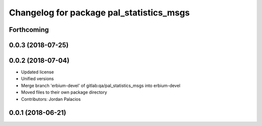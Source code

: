 ^^^^^^^^^^^^^^^^^^^^^^^^^^^^^^^^^^^^^^^^^
Changelog for package pal_statistics_msgs
^^^^^^^^^^^^^^^^^^^^^^^^^^^^^^^^^^^^^^^^^

Forthcoming
-----------

0.0.3 (2018-07-25)
------------------

0.0.2 (2018-07-04)
------------------
* Updated license
* Unified versions
* Merge branch 'erbium-devel' of gitlab:qa/pal_statistics_msgs into erbium-devel
* Moved files to their own package directory
* Contributors: Jordan Palacios

0.0.1 (2018-06-21)
------------------
